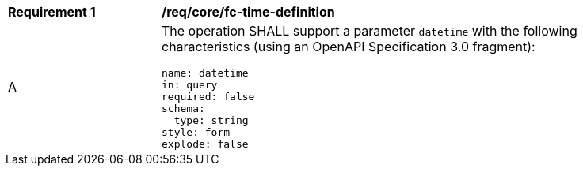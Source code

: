 [[req_core_fc-time-definition]]
[width="90%",cols="2,6a"]
|===
^|*Requirement {counter:req-id}* |*/req/core/fc-time-definition*
^|A |The operation SHALL support a parameter `datetime` with the following characteristics (using an OpenAPI Specification 3.0 fragment):

[source,YAML]
----
name: datetime
in: query
required: false
schema:
  type: string
style: form
explode: false
----
|===
